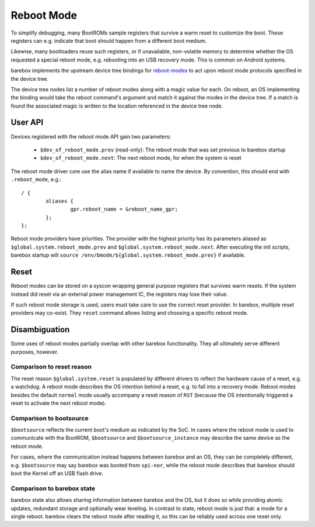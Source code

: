 .. _reboot_mode:

###########
Reboot Mode
###########

To simplify debugging, many BootROMs sample registers that survive
a warm reset to customize the boot. These registers can e.g. indicate
that boot should happen from a different boot medium.

Likewise, many bootloaders reuse such registers, or if unavailable,
non-volatile memory to determine whether the OS requested a special
reboot mode, e.g. rebooting into an USB recovery mode. This is
common on Android systems.

barebox implements the upstream device tree bindings for
`reboot-modes <https://www.kernel.org/doc/Documentation/devicetree/bindings/power/reset/reboot-mode.txt>`_
to act upon reboot mode protocols specified in the device tree.

The device tree nodes list a number of reboot modes along with a
magic value for each. On reboot, an OS implementing the binding
would take the reboot command's argument and match it against the
modes in the device tree. If a match is found the associated magic
is written to the location referenced in the device tree node.

User API
========

Devices registered with the reboot mode API gain two parameters:

 - ``$dev_of_reboot_mode.prev`` (read-only): The reboot mode that was
   set previous to barebox startup
 - ``$dev_of_reboot_mode.next``: The next reboot mode, for when the
   system is reset

The reboot mode driver core use the alias name if available to name
the device. By convention, this should end with ``.reboot_mode``, e.g.::

	/ {
		aliases {
			gpr.reboot_name = &reboot_name_gpr;
		};
	};

Reboot mode providers have priorities. The provider with the highest
priority has its parameters aliased as ``$global.system.reboot_mode.prev``
and ``$global.system.reboot_mode.next``. After executing the init scripts,
barebox startup will ``source /env/bmode/${global.system.reboot_mode.prev}``
if available.

Reset
=====

Reboot modes can be stored on a syscon wrapping general purpose registers
that survives warm resets. If the system instead did reset via an external
power management IC, the registers may lose their value.

If such reboot mode storage is used, users must take care to use the correct
reset provider. In barebox, multiple reset providers may co-exist. They
``reset`` command allows listing and choosing a specific reboot mode.

Disambiguation
==============

Some uses of reboot modes partially overlap with other barebox
functionality. They all ultimately serve different purposes, however.

Comparison to reset reason
---------------------------

The reset reason ``$global.system.reset`` is populated by different drivers
to reflect the hardware cause of a reset, e.g. a watchdog. A reboot mode
describes the OS intention behind a reset, e.g. to fall into a recovery
mode. Reboot modes besides the default ``normal`` mode usually accompany
a reset reason of ``RST`` (because the OS intentionally triggered a reset
to activate the next reboot mode).

Comparison to bootsource
------------------------

``$bootsource`` reflects the current boot's medium as indicated by the
SoC. In cases where the reboot mode is used to communicate with the BootROM,
``$bootsource`` and ``$bootsource_instance`` may describe the same device
as the reboot mode.

For cases, where the communication instead happens between barebox and an OS,
they can be completely different, e.g. ``$bootsource`` may say barebox was
booted from ``spi-nor``, while the reboot mode describes that barebox should
boot the Kernel off an USB flash drive.

Comparison to barebox state
---------------------------

barebox state also allows sharing information between barebox and the OS,
but it does so while providing atomic updates, redundant storage and
optionally wear leveling. In contrast to state, reboot mode is just that:
a mode for a single reboot. barebox clears the reboot mode after reading it,
so this can be reliably used across one reset only.
